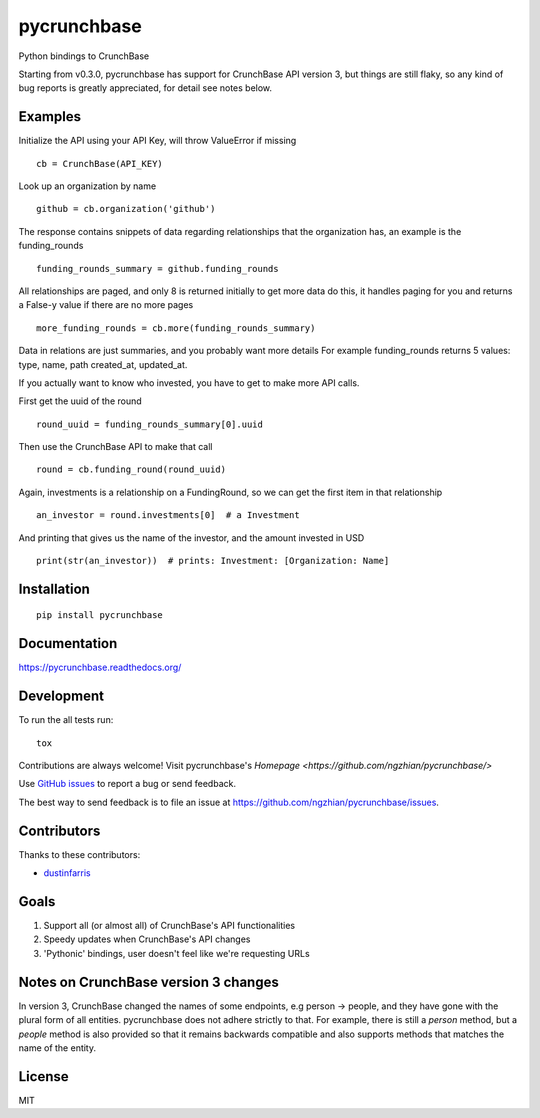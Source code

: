 ===============================
pycrunchbase
===============================

| |docs| |travis| |coveralls|
| |version| |downloads| |wheel| |supported-versions| |supported-implementations|

.. |docs| image:: https://readthedocs.org/projects/pycrunchbase/badge/?style=flat
    :target: https://readthedocs.org/projects/pycrunchbase
    :alt: Documentation Status

.. |travis| image:: http://img.shields.io/travis/ngzhian/pycrunchbase/master.png?style=flat
    :alt: Travis-CI Build Status
    :target: https://travis-ci.org/ngzhian/pycrunchbase

.. |coveralls| image:: https://coveralls.io/repos/ngzhian/pycrunchbase/badge.svg
    :target: https://coveralls.io/r/ngzhian/pycrunchbase

.. |version| image:: http://img.shields.io/pypi/v/pycrunchbase.png?style=flat
    :alt: PyPI Package latest release
    :target: https://pypi.python.org/pypi/pycrunchbase

.. |downloads| image:: http://img.shields.io/pypi/dm/pycrunchbase.png?style=flat
    :alt: PyPI Package monthly downloads
    :target: https://pypi.python.org/pypi/pycrunchbase

.. |wheel| image:: https://pypip.in/wheel/pycrunchbase/badge.png?style=flat
    :alt: PyPI Wheel
    :target: https://pypi.python.org/pypi/pycrunchbase

.. |supported-versions| image:: https://pypip.in/py_versions/pycrunchbase/badge.png?style=flat
    :alt: Supported versions
    :target: https://pypi.python.org/pypi/pycrunchbase

.. |supported-implementations| image:: https://pypip.in/implementation/pycrunchbase/badge.png?style=flat
    :alt: Supported imlementations
    :target: https://pypi.python.org/pypi/pycrunchbase

Python bindings to CrunchBase

Starting from v0.3.0, pycrunchbase has support for CrunchBase API version 3,
but things are still flaky,
so any kind of bug reports is greatly appreciated,
for detail see notes below.

Examples
========

Initialize the API using your API Key, will throw ValueError if missing

::

    cb = CrunchBase(API_KEY)

Look up an organization by name

::

    github = cb.organization('github')

The response contains snippets of data regarding relationships
that the organization has, an example is the funding_rounds

::

    funding_rounds_summary = github.funding_rounds

All relationships are paged, and only 8 is returned initially
to get more data do this, it handles paging for you
and returns a False-y value if there are no more pages

::

    more_funding_rounds = cb.more(funding_rounds_summary)

Data in relations are just summaries, and you probably want more details
For example funding_rounds returns 5 values: type, name, path
created_at, updated_at.

If you actually want to know who invested, you have to get to make
more API calls.

First get the uuid of the round

::

    round_uuid = funding_rounds_summary[0].uuid

Then use the CrunchBase API to make that call

::

    round = cb.funding_round(round_uuid)

Again, investments is a relationship on a FundingRound,
so we can get the first item in that relationship

::

    an_investor = round.investments[0]  # a Investment

And printing that gives us the name of the investor, and the amount
invested in USD

::

    print(str(an_investor))  # prints: Investment: [Organization: Name]


Installation
============

::

    pip install pycrunchbase

Documentation
=============

https://pycrunchbase.readthedocs.org/

Development
===========

To run the all tests run::

    tox

Contributions are always welcome! Visit pycrunchbase's `Homepage <https://github.com/ngzhian/pycrunchbase/>`

Use `GitHub issues <https://github.com/ngzhian/pycrunchbase/issues>`_
to report a bug or send feedback.

The best way to send feedback is to file an issue at https://github.com/ngzhian/pycrunchbase/issues.

Contributors
============

Thanks to these contributors:

* `dustinfarris <https://github.com/dustinfarris>`_

Goals
=====

1. Support all (or almost all) of CrunchBase's API functionalities
2. Speedy updates when CrunchBase's API changes
3. 'Pythonic' bindings, user doesn't feel like we're requesting URLs

Notes on CrunchBase version 3 changes
=====================================

In version 3, CrunchBase changed the names of some endpoints, e.g person -> people, and they
have gone with the plural form of all entities. pycrunchbase does not adhere strictly to that.
For example, there is still a `person` method, but a `people` method is also provided
so that it remains backwards compatible and also supports methods that matches the name
of the entity.


License
=======

MIT
